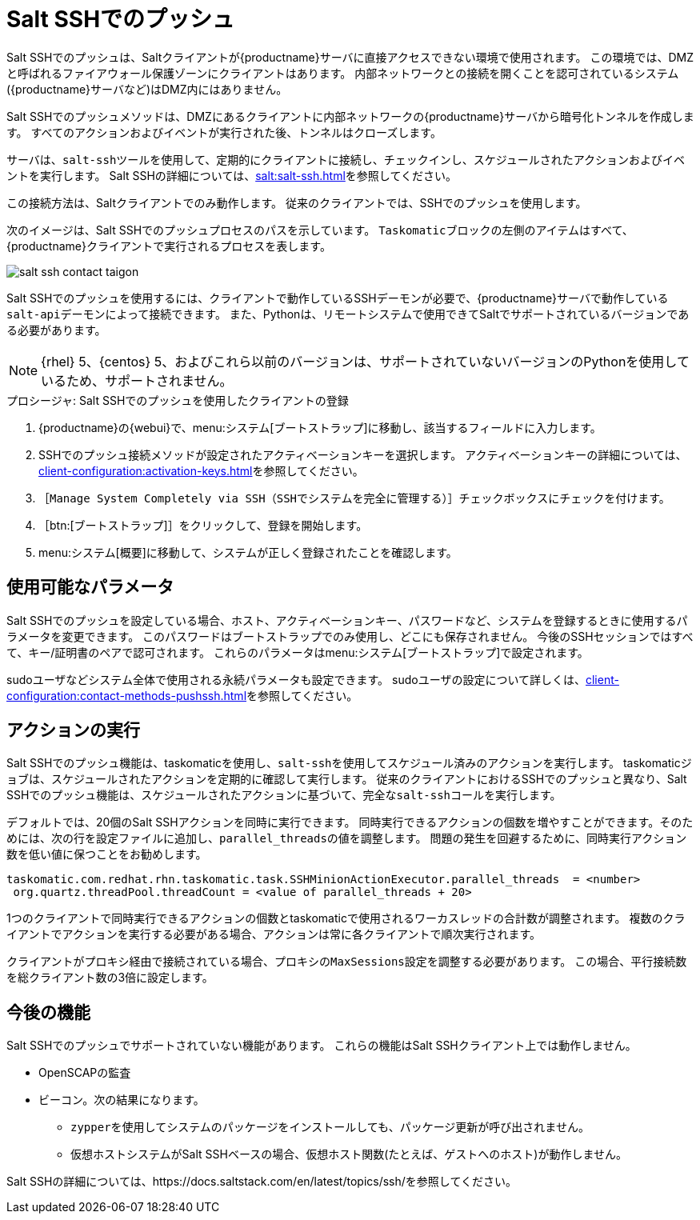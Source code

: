 [[contact-methods-saltssh]]
= Salt SSHでのプッシュ


Salt SSHでのプッシュは、Saltクライアントが{productname}サーバに直接アクセスできない環境で使用されます。 この環境では、DMZと呼ばれるファイアウォール保護ゾーンにクライアントはあります。 内部ネットワークとの接続を開くことを認可されているシステム({productname}サーバなど)はDMZ内にはありません。

Salt SSHでのプッシュメソッドは、DMZにあるクライアントに内部ネットワークの{productname}サーバから暗号化トンネルを作成します。 すべてのアクションおよびイベントが実行された後、トンネルはクローズします。

サーバは、[command]``salt-ssh``ツールを使用して、定期的にクライアントに接続し、チェックインし、スケジュールされたアクションおよびイベントを実行します。 Salt SSHの詳細については、xref:salt:salt-ssh.adoc[]を参照してください。

この接続方法は、Saltクライアントでのみ動作します。 従来のクライアントでは、SSHでのプッシュを使用します。

次のイメージは、Salt SSHでのプッシュプロセスのパスを示しています。 [systemitem]``Taskomatic``ブロックの左側のアイテムはすべて、{productname}クライアントで実行されるプロセスを表します。

image::salt-ssh-contact-taigon.png[scaledwidth=80%]


Salt SSHでのプッシュを使用するには、クライアントで動作しているSSHデーモンが必要で、{productname}サーバで動作している[systemitem]``salt-api``デーモンによって接続できます。 また、Pythonは、リモートシステムで使用できてSaltでサポートされているバージョンである必要があります。

[NOTE]
====
{rhel}{nbsp}5、{centos}{nbsp}5、およびこれら以前のバージョンは、サポートされていないバージョンのPythonを使用しているため、サポートされません。
====


.プロシージャ: Salt SSHでのプッシュを使用したクライアントの登録
. {productname}の{webui}で、menu:システム[ブートストラップ]に移動し、該当するフィールドに入力します。
. SSHでのプッシュ接続メソッドが設定されたアクティベーションキーを選択します。
    アクティベーションキーの詳細については、xref:client-configuration:activation-keys.adoc[]を参照してください。
. ［[systemitem]``Manage System Completely via SSH（SSHでシステムを完全に管理する）``］チェックボックスにチェックを付けます。
. ［btn:[ブートストラップ]］をクリックして、登録を開始します。
. menu:システム[概要]に移動して、システムが正しく登録されたことを確認します。



== 使用可能なパラメータ

Salt SSHでのプッシュを設定している場合、ホスト、アクティベーションキー、パスワードなど、システムを登録するときに使用するパラメータを変更できます。 このパスワードはブートストラップでのみ使用し、どこにも保存されません。 今後のSSHセッションではすべて、キー/証明書のペアで認可されます。 これらのパラメータはmenu:システム[ブートストラップ]で設定されます。

sudoユーザなどシステム全体で使用される永続パラメータも設定できます。 sudoユーザの設定について詳しくは、xref:client-configuration:contact-methods-pushssh.adoc[]を参照してください。



== アクションの実行

Salt SSHでのプッシュ機能は、taskomaticを使用し、[command]``salt-ssh``を使用してスケジュール済みのアクションを実行します。 taskomaticジョブは、スケジュールされたアクションを定期的に確認して実行します。 従来のクライアントにおけるSSHでのプッシュと異なり、Salt SSHでのプッシュ機能は、スケジュールされたアクションに基づいて、完全な[command]``salt-ssh``コールを実行します。

デフォルトでは、20個のSalt SSHアクションを同時に実行できます。 同時実行できるアクションの個数を増やすことができます。そのためには、次の行を設定ファイルに追加し、``parallel_threads``の値を調整します。 問題の発生を回避するために、同時実行アクション数を低い値に保つことをお勧めします。

----
taskomatic.com.redhat.rhn.taskomatic.task.SSHMinionActionExecutor.parallel_threads  = <number>
 org.quartz.threadPool.threadCount = <value of parallel_threads + 20>
----

1つのクライアントで同時実行できるアクションの個数とtaskomaticで使用されるワーカスレッドの合計数が調整されます。 複数のクライアントでアクションを実行する必要がある場合、アクションは常に各クライアントで順次実行されます。

クライアントがプロキシ経由で接続されている場合、プロキシの``MaxSessions``設定を調整する必要があります。 この場合、平行接続数を総クライアント数の3倍に設定します。



== 今後の機能

Salt SSHでのプッシュでサポートされていない機能があります。 これらの機能はSalt SSHクライアント上では動作しません。

* OpenSCAPの監査
* ビーコン。次の結果になります。
** [command]``zypper``を使用してシステムのパッケージをインストールしても、パッケージ更新が呼び出されません。
** 仮想ホストシステムがSalt SSHベースの場合、仮想ホスト関数(たとえば、ゲストへのホスト)が動作しません。


Salt SSHの詳細については、https://docs.saltstack.com/en/latest/topics/ssh/を参照してください。
